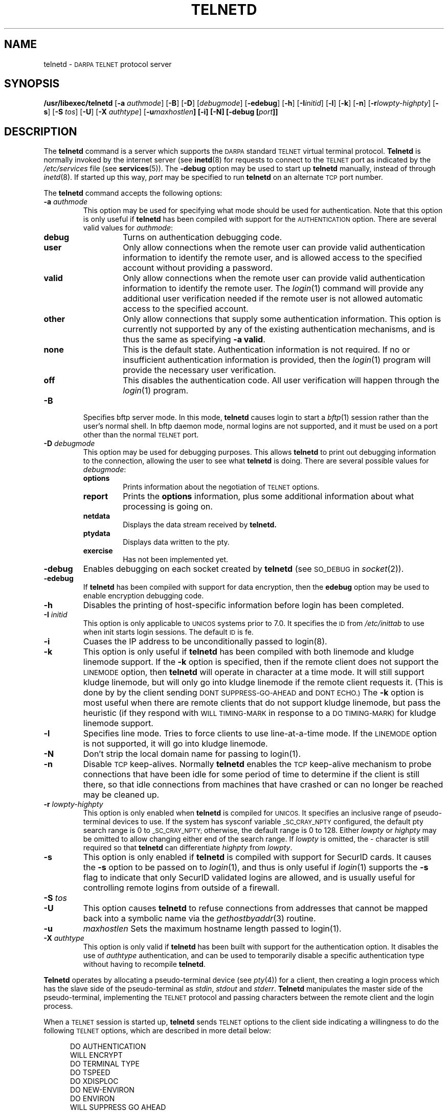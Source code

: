.\" Copyright (c) 1983, 1993
.\"	The Regents of the University of California.  All rights reserved.
.\"
.\" Redistribution and use in source and binary forms, with or without
.\" modification, are permitted provided that the following conditions
.\" are met:
.\" 1. Redistributions of source code must retain the above copyright
.\"    notice, this list of conditions and the following disclaimer.
.\" 2. Redistributions in binary form must reproduce the above copyright
.\"    notice, this list of conditions and the following disclaimer in the
.\"    documentation and/or other materials provided with the distribution.
.\" 3. All advertising materials mentioning features or use of this software
.\"    must display the following acknowledgement:
.\"	This product includes software developed by the University of
.\"	California, Berkeley and its contributors.
.\" 4. Neither the name of the University nor the names of its contributors
.\"    may be used to endorse or promote products derived from this software
.\"    without specific prior written permission.
.\"
.\" THIS SOFTWARE IS PROVIDED BY THE REGENTS AND CONTRIBUTORS ``AS IS'' AND
.\" ANY EXPRESS OR IMPLIED WARRANTIES, INCLUDING, BUT NOT LIMITED TO, THE
.\" IMPLIED WARRANTIES OF MERCHANTABILITY AND FITNESS FOR A PARTICULAR PURPOSE
.\" ARE DISCLAIMED.  IN NO EVENT SHALL THE REGENTS OR CONTRIBUTORS BE LIABLE
.\" FOR ANY DIRECT, INDIRECT, INCIDENTAL, SPECIAL, EXEMPLARY, OR CONSEQUENTIAL
.\" DAMAGES (INCLUDING, BUT NOT LIMITED TO, PROCUREMENT OF SUBSTITUTE GOODS
.\" OR SERVICES; LOSS OF USE, DATA, OR PROFITS; OR BUSINESS INTERRUPTION)
.\" HOWEVER CAUSED AND ON ANY THEORY OF LIABILITY, WHETHER IN CONTRACT, STRICT
.\" LIABILITY, OR TORT (INCLUDING NEGLIGENCE OR OTHERWISE) ARISING IN ANY WAY
.\" OUT OF THE USE OF THIS SOFTWARE, EVEN IF ADVISED OF THE POSSIBILITY OF
.\" SUCH DAMAGE.
.\"
.\"	@(#)telnetd.8	8.2 (Berkeley) 2/3/94
.\" "
.TH TELNETD 8
.SH NAME
telnetd \-
.SM DARPA TELNET
protocol server
.SH SYNOPSIS
.B /usr/libexec/telnetd
[\fB\-a\fP \fIauthmode\fP] [\fB\-B\fP] [\fB\-D\fP] [\fIdebugmode\fP]
[\fB\-edebug\fP] [\fB\-h\fP] [\fB\-I\fP\fIinitid\fP] [\fB\-l\fP]
[\fB\-k\fP] [\fB\-n\fP] [\fB\-r\fP\fIlowpty-highpty\fP] [\fB\-s\fP]
[\fB\-S\fP \fItos\fP] [\fB\-U\fP] [\fB\-X\fP \fIauthtype\fP]
[\fB\-u\fImaxhostlen\fP] [\fB\-i\fP] [\fB\-N\fP]
[\fB\-debug\fP [\fIport\fP]]
.SH DESCRIPTION
The
.B telnetd
command is a server which supports the
.SM DARPA
standard
.SM TELNET
virtual terminal protocol.
.B Telnetd
is normally invoked by the internet server (see
.BR inetd (8)
for requests to connect to the
.SM TELNET
port as indicated by the
.I /etc/services
file (see
.BR services (5)).
The
.B \-debug
option may be used to start up
.B telnetd
manually, instead of through
.IR inetd (8).
If started up this way, 
.I port
may be specified to run
.B telnetd
on an alternate
.SM TCP
port number.
.PP
The
.B telnetd
command accepts the following options:
.TP
\fB\-a\fP \fIauthmode\fP
This option may be used for specifying what mode should be used for
authentication.  Note that this option is only useful if
.B telnetd
has been compiled with support for the
.SM AUTHENTICATION
option.  There are several valid values for
.IR authmode :
.RS
.TP
.B debug
Turns on authentication debugging code.
.TP
.B user
Only allow connections when the remote user can provide valid
authentication information to identify the remote user, and is allowed
access to the specified account without providing a password.
.TP
.B valid
Only allow connections when the remote user can provide valid
authentication information to identify the remote user.  The
.IR login (1)
command will provide any additional user verification needed if the
remote user is not allowed automatic access to the specified account.
.TP
.B other
Only allow connections that supply some authentication information.
This option is currently not supported by any of the existing
authentication mechanisms, and is thus the same as specifying
.B \-a
.BR valid .
.TP
.B none
This is the default state.  Authentication information is not required.
If no or insufficient authentication information is provided, then the
.IR login (1)
program will provide the necessary user verification.
.TP
.B off
This disables the authentication code.  All user verification will
happen through the
.IR login (1)
program.
.RE
.TP
.B \-B
Specifies bftp server mode.  In this mode,
.B telnetd
causes login to start a
.IR bftp (1)
session rather than the user's normal shell.  In bftp daemon mode,
normal logins are not supported, and it must be used on a port other
than the normal
.SM TELNET
port.
.TP
\fB\-D\fP \fIdebugmode\fP
This option may be used for debugging purposes.  This allows
.B telnetd
to print out debugging information to the connection, allowing the user
to see what
.B telnetd
is doing.  There are several possible values for
.IR debugmode :
.RS
.TP
.B options
Prints information about the negotiation of
.SM TELNET
options.
.TP
.B report
Prints the
.B options
information, plus some additional information about what processing is
going on.
.TP
.B netdata
Displays the data stream received by
.B telnetd.
.TP
.B ptydata
Displays data written to the pty.
.TP
.B exercise
Has not been implemented yet.
.RE
.TP
.B \-debug
Enables debugging on each socket created by
.B telnetd
(see
.SM SO_DEBUG
in
.IR socket (2)).
.TP
.B \-edebug
If
.B telnetd
has been compiled with support for data encryption, then the
.B edebug
option may be used to enable encryption debugging code.
.TP
.B \-h
Disables the printing of host-specific information before login has been
completed.
.TP
\fB\-I\fP \fIinitid\fP
This option is only applicable to
.SM UNICOS
systems prior to 7.0.  It specifies the
.SM ID
from
.I /etc/inittab
to use when init starts login sessions.  The default
.SM ID
is fe.
.TP
.B \-i
Cuases the IP address to be unconditionally passed to login(8).
.TP
.B \-k
This option is only useful if
.B telnetd
has been compiled with both linemode and kludge linemode support.  If
the
.B \-k
option is specified, then if the remote client does not support the
.SM LINEMODE
option, then
.B telnetd
will operate in character at a time mode.  It will still support kludge
linemode, but will only go into kludge linemode if the remote client
requests it.  (This is done by by the client sending
.SM DONT SUPPRESS-GO-AHEAD
and
.SM DONT ECHO.)
The
.B \-k
option is most useful when there are remote clients that do not support
kludge linemode, but pass the heuristic (if they respond with
.SM WILL TIMING-MARK
in response to a
.SM DO TIMING-MARK)
for kludge linemode support.
.TP
.B \-l
Specifies line mode.  Tries to force clients to use line-at-a-time
mode.  If the
.SM LINEMODE
option is not supported, it will go into kludge linemode.
.TP
.B \-N
Don't strip the local domain name for passing to login(1).
.TP
.B \-n
Disable
.SM TCP
keep-alives.  Normally
.B telnetd
enables the
.SM TCP
keep-alive mechanism to probe connections that have been idle for some
period of time to determine if the client is still there, so that idle
connections from machines that have crashed or can no longer be reached
may be cleaned up.
.TP
\fB\-r\fP \fIlowpty-highpty\fP
This option is only enabled when
.B telnetd
is compiled for
.SM UNICOS.
It specifies an inclusive range of pseudo-terminal devices to use.  If
the system has sysconf variable
.SM _SC_CRAY_NPTY
configured, the default pty search range is 0 to
.SM _SC_CRAY_NPTY;
otherwise, the default range is 0 to 128.  Either
.I lowpty
or
.I highpty
may be omitted to allow changing either end of the search range.  If
.I lowpty
is omitted, the - character is still required so that
.B telnetd
can differentiate
.I highpty
from
.IR lowpty .
.TP
.B \-s
This option is only enabled if
.B telnetd
is compiled with support for SecurID cards.  It causes the
.B \-s
option to be passed on to
.IR login (1),
and thus is only useful if
.IR login (1)
supports the
.B \-s
flag to indicate that only SecurID validated logins are allowed, and is
usually useful for controlling remote logins from outside of a firewall.
.TP
\fB\-S\fP \fItos\fP
.TP
.B \-U
This option causes
.B telnetd
to refuse connections from addresses that cannot be mapped back into a
symbolic name via the
.IR gethostbyaddr (3)
routine.
.TP
.B \-u
.I maxhostlen
Sets the maximum hostname length passed to login(1).
.TP
\fB\-X\fP \fIauthtype\fP
This option is only valid if
.B telnetd
has been built with support for the authentication option.  It disables
the use of
.I authtype
authentication, and can be used to temporarily disable a specific
authentication type without having to recompile
.BR telnetd .
.PP
.B Telnetd
operates by allocating a pseudo-terminal device (see
.IR pty (4))
for a client, then creating a login process which has the slave side of
the pseudo-terminal as
.IR stdin ,
.I stdout
and
.IR stderr .
.B Telnetd
manipulates the master side of the pseudo-terminal, implementing the
.SM TELNET
protocol and passing characters between the remote client and the login
process.
.PP
When a
.SM TELNET
session is started up, 
.B telnetd
sends
.SM TELNET
options to the client side indicating a willingness to do the following
.SM TELNET
options, which are described in more detail below:
.sp
.nf
.in +0.5i
DO AUTHENTICATION
WILL ENCRYPT
DO TERMINAL TYPE
DO TSPEED
DO XDISPLOC
DO NEW-ENVIRON
DO ENVIRON
WILL SUPPRESS GO AHEAD
DO ECHO
DO LINEMODE
DO NAWS
WILL STATUS
DO LFLOW
DO TIMING-MARK
.in 
.fi
.PP
The pseudo-terminal allocated to the client is configured
to operate in \*(lqcooked\*(rq mode, and with
.SM XTABS
and
.SM CRMOD
enabled (see
.IR tty (4)).
.PP
.B Telnetd
has support for enabling locally the following
.SM TELNET
options:
.TP "\w'.SM WILL TIMING-MARK\ 'u"
.SM WILL ECHO
When the
.SM LINEMODE
option is enabled, a
.SM WILL ECHO
or
.SM WONT ECHO
will be sent to the client to indicate the current state of terminal
echoing.  When terminal echo is not desired, a
.SM WILL ECHO
is sent to indicate that
.B telnetd
will take care of echoing any data that needs to be echoed to the
terminal, and then nothing is echoed.  When terminal echo is desired, a
.SM WONT ECHO
is sent to indicate that
.B telnetd
will not be doing any terminal echoing, so the
client should do any terminal echoing that is needed.
.TP
.SM WILL BINARY
Indicates that the client is willing to send a 8 bits of data, rather
than the normal 7 bits of the Network Virtual Terminal.
.TP
.SM WILL SGA
Indicates that it will not be sending
.SM IAC GA,
go ahead, commands.
.TP
.SM WILL STATUS 
Indicates a willingness to send the client, upon request, of the current
status of all
.SM TELNET
options.
.TP
.SM WILL TIMING-MARK
Whenever a
.SM DO TIMING-MARK
command is received, it is always responded to with a
.SM WILL TIMING-MARK
.TP
.SM WILL LOGOUT
When a
.SM DO LOGOUT
is received, a
.SM WILL LOGOUT
is sent in response, and the
.SM TELNET
session is shut down.
.TP
.SM WILL ENCRYPT
Only sent if
.B telnetd
is compiled with support for data encryption, and indicates a
willingness to decrypt the data stream.
.PP
.B Telnetd
has support for enabling remotely the following
.SM TELNET
options:
.TP "\w'.SM DO TERMINAL-SPEED\ 'u"
.SM DO BINARY
Sent to indicate that
.B telnetd
is willing to receive an 8 bit data stream.
.TP
.SM DO LFLOW
Requests that the client handle flow control characters remotely.
.TP
.SM DO ECHO
This is not really supported, but is sent to identify a 4.2BSD
.IR telnet (1)
client, which will improperly respond with
.SM WILL ECHO.
If a
.SM WILL ECHO
is received, a
.SM DONT ECHO
will be sent in response.
.TP
.SM DO TERMINAL-TYPE
Indicates a desire to be able to request the name of the type of
terminal that is attached to the client side of the connection.
.TP
.SM DO SGA
Indicates that it does not need to receive
.SM IAC GA,
the go ahead command.
.TP
.SM DO NAWS
Requests that the client inform the server when the window (display)
size changes.
.TP
.SM DO TERMINAL-SPEED
Indicates a desire to be able to request information about the speed of
the serial line to which the client is attached.
.TP
.SM DO XDISPLOC
Indicates a desire to be able to request the name of the X windows
display that is associated with the telnet client.
.TP
.SM DO NEW-ENVIRON
Indicates a desire to be able to request environment variable
information, as described in RFC 1572.
.TP
.SM DO ENVIRON
Indicates a desire to be able to request environment variable
information, as described in RFC 1408.
.TP
.SM DO LINEMODE
Only sent if
.B telnetd
is compiled with support for linemode, and requests that the client do
line by line processing.
.TP
.SM DO TIMING-MARK
Only sent if
.B telnetd
is compiled with support for both linemode and kludge linemode, and the
client responded with
.SM WONT LINEMODE.
If the client responds with
.SM WILL TM,
the it is assumed that the client supports kludge linemode.  Note that
the
.B \-k
option can be used to disable this.
.TP
.SM DO AUTHENTICATION
Only sent if
.B telnetd
is compiled with support for authentication, and indicates a willingness
to receive authentication information for automatic login.
.TP
.SM DO ENCRYPT
Only sent if
.B telnetd
is compiled with support for data encryption, and indicates a
willingness to decrypt the data stream.
.SH FILES
.I /etc/services
.br
.I /etc/inittab
(UNICOS systems only)
.br
.I /etc/iptos
(if supported)
.br
.I /usr/ucb/bftp
(if supported)
.SH "SEE ALSO"
.IR telnet (1),
.IR login (1),
.IR bftp (1)
(if supported)
.SH STANDARDS
.TP "\w'.B RFC-2000\ 'u"
.B RFC-854
TELNET PROTOCOL SPECIFICATION
.sp -1
.TP
.B RFC-855
TELNET OPTION SPECIFICATIONS
.sp -1
.TP
.B RFC-856
TELNET BINARY TRANSMISSION
.sp -1
.TP
.B RFC-857
TELNET ECHO OPTION
.sp -1
.TP
.B RFC-858
TELNET SUPPRESS GO AHEAD OPTION
.sp -1
.TP
.B RFC-859
TELNET STATUS OPTION
.sp -1
.TP
.B RFC-860
TELNET TIMING MARK OPTION
.sp -1
.TP
.B RFC-861
TELNET EXTENDED OPTIONS - LIST OPTION
.sp -1
.TP
.B RFC-885
TELNET END OF RECORD OPTION
.sp -1
.TP
.B RFC-1073
Telnet Window Size Option
.sp -1
.TP
.B RFC-1079
Telnet Terminal Speed Option
.sp -1
.TP
.B RFC-1091
Telnet Terminal-Type Option
.sp -1
.TP
.B RFC-1096
Telnet X Display Location Option
.sp -1
.TP
.B RFC-1123
Requirements for Internet Hosts -- Application and Support
.sp -1
.TP
.B RFC-1184
Telnet Linemode Option
.sp -1
.TP
.B RFC-1372
Telnet Remote Flow Control Option
.sp -1
.TP
.B RFC-1416
Telnet Authentication Option
.sp -1
.TP
.B RFC-1411
Telnet Authentication: Kerberos Version 4
.sp -1
.TP
.B RFC-1412
Telnet Authentication: SPX
.sp -1
.TP
.B RFC-1571
Telnet Environment Option Interoperability Issues
.sp -1
.TP
.B RFC-1572
Telnet Environment Option
.SH BUGS
Some
.SM TELNET
commands are only partially implemented.
.PP
Because of bugs in the original 4.2 BSD
.IR telnet (1),
.B telnetd
performs some dubious protocol exchanges to try to discover if the
remote client is, in fact, a 4.2 BSD
.IR telnet (1).
.PP
Binary mode has no common interpretation except between similar
operating systems (Unix in this case).
.PP
The terminal type name received from the remote client is converted to
lower case.
.PP
.B Telnetd
never sends
.SM TELNET
.SM IAC GA
(go ahead) commands.
